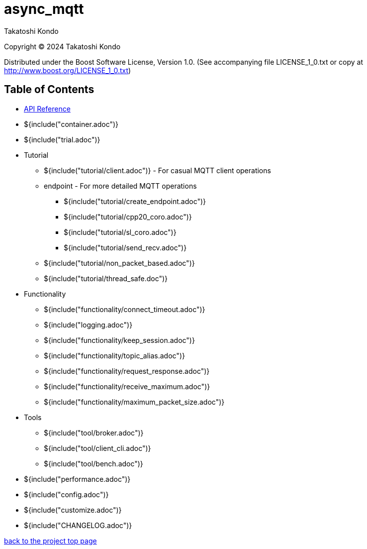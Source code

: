 :last-update-label!:

= async_mqtt

Takatoshi Kondo

Copyright © 2024 Takatoshi Kondo

Distributed under the Boost Software License, Version 1.0. (See accompanying file LICENSE_1_0.txt or copy at http://www.boost.org/LICENSE_1_0.txt)

== Table of Contents

ifdef::env-github[* https://redboltz.github.io/async_mqtt/[API Reference]]
ifndef::env-github[* xref:api/topics.html[API Reference]]

* ${include("container.adoc")}
* ${include("trial.adoc")}
* Tutorial
** ${include("tutorial/client.adoc")} - For casual MQTT client operations
** endpoint - For more detailed MQTT operations
*** ${include("tutorial/create_endpoint.adoc")}
*** ${include("tutorial/cpp20_coro.adoc")}
*** ${include("tutorial/sl_coro.adoc")}
*** ${include("tutorial/send_recv.adoc")}
** ${include("tutorial/non_packet_based.adoc")}
** ${include("tutorial/thread_safe.doc")}
* Functionality
** ${include("functionality/connect_timeout.adoc")}
** ${include("logging.adoc")}
** ${include("functionality/keep_session.adoc")}
** ${include("functionality/topic_alias.adoc")}
** ${include("functionality/request_response.adoc")}
** ${include("functionality/receive_maximum.adoc")}
** ${include("functionality/maximum_packet_size.adoc")}
* Tools
** ${include("tool/broker.adoc")}
** ${include("tool/client_cli.adoc")}
** ${include("tool/bench.adoc")}
* ${include("performance.adoc")}
* ${include("config.adoc")}
* ${include("customize.adoc")}
* ${include("CHANGELOG.adoc")}

https://github.com/redboltz/async_mqtt/[back to the project top page]

